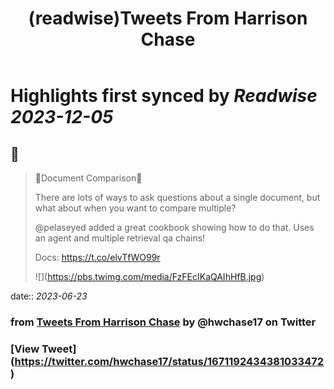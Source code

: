 :PROPERTIES:
:title: (readwise)Tweets From Harrison Chase
:END:

:PROPERTIES:
:author: [[hwchase17 on Twitter]]
:full-title: "Tweets From Harrison Chase"
:category: [[tweets]]
:url: https://twitter.com/hwchase17
:image-url: https://pbs.twimg.com/profile_images/1569345624935485442/R67C4wCQ.jpg
:END:

* Highlights first synced by [[Readwise]] [[2023-12-05]]
** 📌
#+BEGIN_QUOTE
📃Document Comparison📃

There are lots of ways to ask questions about a single document, but what about when you want to compare multiple?

@pelaseyed added a great cookbook showing how to do that. Uses an agent and multiple retrieval qa chains!

Docs: https://t.co/elvTfWO99r 

![](https://pbs.twimg.com/media/FzFEcIKaQAIhHfB.jpg) 
#+END_QUOTE
    date:: [[2023-06-23]]
*** from _Tweets From Harrison Chase_ by @hwchase17 on Twitter
*** [View Tweet](https://twitter.com/hwchase17/status/1671192434381033472)